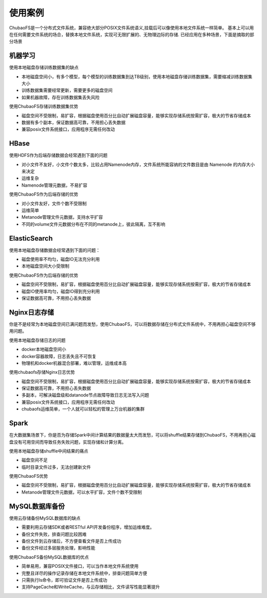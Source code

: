 使用案例
===========

ChubaoFS是一个分布式文件系统，兼容绝大部分POSIX文件系统语义,挂载后可以像使用本地文件系统一样简单。
基本上可以用在任何需要文件系统的场合，替换本地文件系统，实现可无限扩展的、无物理边际的存储.
已经应用在多种场景，下面是摘取的部分场景

机器学习
-----------------------

使用本地磁盘存储训练数据集的缺点

-	本地磁盘空间小，有多个模型，每个模型的训练数据集到达TB级别，使用本地磁盘存储训练数据集，需要缩减训练数据集大小
-	训练数据集需要经常更新，需要更多的磁盘空间
-	如果机器故障，存在训练数据集丢失风险

使用ChubaoFS存储训练数据集优势

-	磁盘空间不受限制，易扩容，根据磁盘使用百分比自动扩展磁盘容量，能够实现存储系统按需扩容，极大的节省存储成本
-	数据有多个副本，保证数据高可靠，不用担心丢失数据
-	兼容posix文件系统接口，应用程序无需任何改动

HBase
-------------

使用HDFS作为后端存储数据会经常遇到下面的问题

-    对小文件不友好，小文件个数太多，比较占用Namenode内存，文件系统所能容纳的文件数目是由 Namenode 的内存大小来决定
-    运维复杂
-    Namenode管理元数据，不易扩容

使用ChubaoFS作为后端存储的优势

-	对小文件友好，文件个数不受限制
-	运维简单
-	Metanode管理文件元数据，支持水平扩容
-	不同的volume文件元数据分布在不同的metanode上，彼此隔离，互不影响

ElasticSearch
-------------------------

使用本地磁盘存储数据会经常遇到下面的问题：

-	磁盘使用率不均匀，磁盘IO无法充分利用
-	本地磁盘空间大小受限制

使用ChubaoFS作为后端存储的优势

-	磁盘空间不受限制，易扩容，根据磁盘使用百分比自动扩展磁盘容量，能够实现存储系统按需扩容，极大的节省存储成本
-	磁盘IO使用率均匀，磁盘IO得到充分利用
-	保证数据高可靠，不用担心丢失数据

Nginx日志存储
-----------------

你是不是经常为本地磁盘空间已满问题而发愁，使用ChubaoFS，可以将数据存储在分布式文件系统中，不用再担心磁盘空间不够用问题。

使用本地磁盘存储日志的问题

-	docker本地磁盘空间小
-	docker容器故障，日志丢失且不可恢复
-	物理机和docker机器混合部署，难以管理，运维成本高

使用chubaofs存储Nginx日志优势

-	磁盘空间不受限制，易扩容，根据磁盘使用百分比自动扩展磁盘容量，能够实现存储系统按需扩容，极大的节省存储成本
-	保证数据高可靠，不用担心丢失数据
-	多副本，可解决磁盘级和datanode节点故障导致日志无法写入问题
-	兼容posix文件系统接口，应用程序无需任何改动
-	chubaofs运维简单，一个人就可以轻松的管理上万台机器的集群


Spark
--------------------------------

在大数据集场景下，你是否为存储Spark中间计算结果的数据量太大而发愁，可以将shuffle结果存储到ChubaoFS，不用再担心磁盘没有可用空间而导致任务失败问题，实现存储和计算分离。

使用本地磁盘存储shuffle中间结果的痛点

-	磁盘空间不足
-	临时目录文件过多，无法创建新文件

使用ChubaoFS优势

-	磁盘空间不受限制，易扩容，根据磁盘使用百分比自动扩展磁盘容量，能够实现存储系统按需扩容，极大的节省存储成本
-	Metanode管理文件元数据，可以水平扩容，文件个数不受限制

MySQL数据库备份
---------------------------

使用云存储备份MySQL数据库的缺点

-	需要利用云存储SDK或者RESTful API开发备份程序，增加运维难度。
-	备份文件失败，排查问题比较困难
-	备份文件到云存储后，不方便查看文件是否上传成功
-	备份文件经过多层服务处理，影响性能

使用ChubaoFS备份MySQL数据库的优点

-	简单易用，兼容POSIX文件接口，可以当作本地文件系统使用
-	完整且详尽的操作记录存储在本地文件系统中，排查问题简单方便
-	只需执行ls命令，即可验证文件是否上传成功
-	支持PageCache和WriteCache，与云存储相比，文件读写性能显著提升

